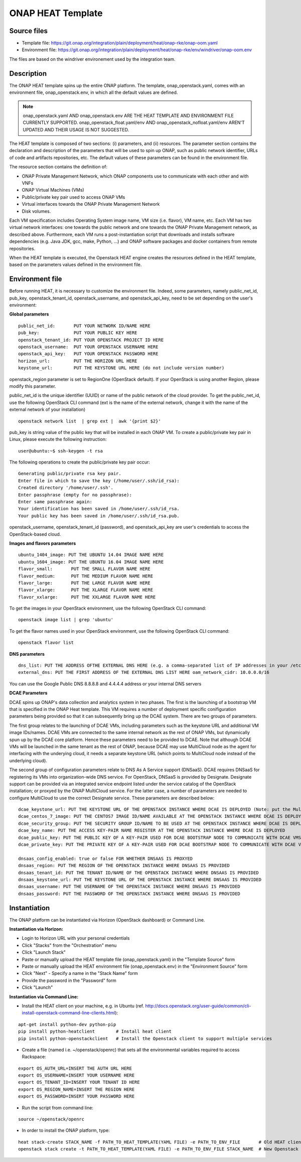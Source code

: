ONAP HEAT Template
------------------

Source files
~~~~~~~~~~~~

- Template file: https://git.onap.org/integration/plain/deployment/heat/onap-rke/onap-oom.yaml
- Environment file: https://git.onap.org/integration/plain/deployment/heat/onap-rke/env/windriver/onap-oom.env

The files are based on the windriver environement used by the integration team.

Description
~~~~~~~~~~~

The ONAP HEAT template spins up the entire ONAP platform. The template,
onap_openstack.yaml, comes with an environment file,
onap_openstack.env, in which all the default values are defined.

.. note::
 onap_openstack.yaml AND onap_openstack.env ARE THE HEAT TEMPLATE
 AND ENVIRONMENT FILE CURRENTLY SUPPORTED.
 onap_openstack_float.yaml/env AND onap_openstack_nofloat.yaml/env
 AREN'T UPDATED AND THEIR USAGE IS NOT SUGGESTED.

The HEAT template is composed of two sections: (i) parameters, and (ii)
resources.
The parameter section contains the declaration and
description of the parameters that will be used to spin up ONAP, such as
public network identifier, URLs of code and artifacts repositories, etc.
The default values of these parameters can be found in the environment
file.

The resource section contains the definition of:

- ONAP Private Management Network, which ONAP components use to communicate with each other and with VNFs
- ONAP Virtual Machines (VMs)
- Public/private key pair used to access ONAP VMs
- Virtual interfaces towards the ONAP Private Management Network
- Disk volumes.

Each VM specification includes Operating System image name, VM size
(i.e. flavor), VM name, etc. Each VM has two virtual network interfaces:
one towards the public network and one towards the ONAP Private
Management network, as described above. Furthermore, each VM runs a
post-instantiation script that downloads and installs software
dependencies (e.g. Java JDK, gcc, make, Python, ...) and ONAP software
packages and docker containers from remote repositories.

When the HEAT template is executed, the Openstack HEAT engine creates
the resources defined in the HEAT template, based on the parameters
values defined in the environment file.

Environment file
~~~~~~~~~~~~~~~~

Before running HEAT, it is necessary to customize the environment file.
Indeed, some parameters, namely public_net_id, pub_key,
openstack_tenant_id, openstack_username, and openstack_api_key,
need to be set depending on the user's environment:

**Global parameters**

::

 public_net_id:       PUT YOUR NETWORK ID/NAME HERE
 pub_key:             PUT YOUR PUBLIC KEY HERE
 openstack_tenant_id: PUT YOUR OPENSTACK PROJECT ID HERE
 openstack_username:  PUT YOUR OPENSTACK USERNAME HERE
 openstack_api_key:   PUT YOUR OPENSTACK PASSWORD HERE
 horizon_url:         PUT THE HORIZON URL HERE
 keystone_url:        PUT THE KEYSTONE URL HERE (do not include version number)

openstack_region parameter is set to RegionOne (OpenStack default). If
your OpenStack is using another Region, please modify this parameter.

public_net_id is the unique identifier (UUID) or name of the public
network of the cloud provider. To get the public_net_id, use the
following OpenStack CLI command (ext is the name of the external
network, change it with the name of the external network of your
installation)

::

 openstack network list  | grep ext |  awk '{print $2}'

pub_key is string value of the public key that will be installed in
each ONAP VM. To create a public/private key pair in Linux, please
execute the following instruction:

::

 user@ubuntu:~$ ssh-keygen -t rsa

The following operations to create the public/private key pair occur:

::

 Generating public/private rsa key pair.
 Enter file in which to save the key (/home/user/.ssh/id_rsa):
 Created directory '/home/user/.ssh'.
 Enter passphrase (empty for no passphrase):
 Enter same passphrase again:
 Your identification has been saved in /home/user/.ssh/id_rsa.
 Your public key has been saved in /home/user/.ssh/id_rsa.pub.

openstack_username, openstack_tenant_id (password), and
openstack_api_key are user's credentials to access the
OpenStack-based cloud.

**Images and flavors parameters**

::

 ubuntu_1404_image: PUT THE UBUNTU 14.04 IMAGE NAME HERE
 ubuntu_1604_image: PUT THE UBUNTU 16.04 IMAGE NAME HERE
 flavor_small:       PUT THE SMALL FLAVOR NAME HERE
 flavor_medium:      PUT THE MEDIUM FLAVOR NAME HERE
 flavor_large:       PUT THE LARGE FLAVOR NAME HERE
 flavor_xlarge:      PUT THE XLARGE FLAVOR NAME HERE
 flavor_xxlarge:     PUT THE XXLARGE FLAVOR NAME HERE

To get the images in your OpenStack environment, use the following
OpenStack CLI command:

::

        openstack image list | grep 'ubuntu'

To get the flavor names used in your OpenStack environment, use the
following OpenStack CLI command:

::

        openstack flavor list

**DNS parameters**

::

 dns_list: PUT THE ADDRESS OFTHE EXTERNAL DNS HERE (e.g. a comma-separated list of IP addresses in your /etc/resolv.conf in UNIX-based Operating Systems). THIS LIST MUST INCLUDE THE DNS SERVER THAT OFFERS DNS AS AS SERVICE (see DCAE section below for more details)
 external_dns: PUT THE FIRST ADDRESS OF THE EXTERNAL DNS LIST HERE oam_network_cidr: 10.0.0.0/16

You can use the Google Public DNS 8.8.8.8 and 4.4.4.4 address or your internal DNS servers

**DCAE Parameters**

DCAE spins up ONAP's data collection and analytics system in two phases.
The first is the launching of a bootstrap VM that is specified in the
ONAP Heat template. This VM requires a number of deployment specific
conifiguration parameters being provided so that it can subsequently
bring up the DCAE system. There are two groups of parameters.

The first group relates to the launching of DCAE VMs, including parameters such as
the keystone URL and additional VM image IDs/names. DCAE VMs are
connected to the same internal network as the rest of ONAP VMs, but
dynamically spun up by the DCAE core platform. Hence these parameters
need to be provided to DCAE. Note that although DCAE VMs will be
launched in the same tenant as the rest of ONAP, because DCAE may use
MultiCloud node as the agent for interfacing with the underying cloud,
it needs a separate keystone URL (which points to MultiCloud node
instead of the underlying cloud).

The second group of configuration parameters relate to DNS As A Service support (DNSaaS).
DCAE requires DNSaaS for registering its VMs into organization-wide DNS service. For
OpenStack, DNSaaS is provided by Designate. Designate support can be
provided via an integrated service endpoint listed under the service
catalog of the OpenStack installation; or proxyed by the ONAP MultiCloud
service. For the latter case, a number of parameters are needed to
configure MultiCloud to use the correct Designate service. These
parameters are described below:

::

 dcae_keystone_url: PUT THE KEYSTONE URL OF THE OPENSTACK INSTANCE WHERE DCAE IS DEPLOYED (Note: put the MultiCloud proxy URL if the DNSaaS is proxyed by MultiCloud)
 dcae_centos_7_image: PUT THE CENTOS7 IMAGE ID/NAME AVAILABLE AT THE OPENSTACK INSTANCE WHERE DCAE IS DEPLOYED
 dcae_security_group: PUT THE SECURITY GROUP ID/NAME TO BE USED AT THE OPENSTACK INSTANCE WHERE DCAE IS DEPLOYED
 dcae_key_name: PUT THE ACCESS KEY-PAIR NAME REGISTER AT THE OPENSTACK INSTANCE WHERE DCAE IS DEPLOYED
 dcae_public_key: PUT THE PUBLIC KEY OF A KEY-PAIR USED FOR DCAE BOOTSTRAP NODE TO COMMUNICATE WITH DCAE VMS
 dcae_private_key: PUT THE PRIVATE KEY OF A KEY-PAIR USED FOR DCAE BOOTSTRAP NODE TO COMMUNICATE WITH DCAE VMS

 dnsaas_config_enabled: true or false FOR WHETHER DNSAAS IS PROXYED
 dnsaas_region: PUT THE REGION OF THE OPENSTACK INSTANCE WHERE DNSAAS IS PROVIDED
 dnsaas_tenant_id: PUT THE TENANT ID/NAME OF THE OPENSTACK INSTANCE WHERE DNSAAS IS PROVIDED
 dnsaas_keystone_url: PUT THE KEYSTONE URL OF THE OPENSTACK INSTANCE WHERE DNSAAS IS PROVIDED
 dnsaas_username: PUT THE USERNAME OF THE OPENSTACK INSTANCE WHERE DNSAAS IS PROVIDED
 dnsaas_password: PUT THE PASSWORD OF THE OPENSTACK INSTANCE WHERE DNSAAS IS PROVIDED

Instantiation
~~~~~~~~~~~~~

The ONAP platform can be instantiated via Horizon (OpenStack dashboard)
or Command Line.

**Instantiation via Horizon:**

- Login to Horizon URL with your personal credentials
- Click "Stacks" from the "Orchestration" menu
- Click "Launch Stack"
- Paste or manually upload the HEAT template file (onap_openstack.yaml) in the "Template Source" form
- Paste or manually upload the HEAT environment file (onap_openstack.env) in the "Environment Source" form
- Click "Next" - Specify a name in the "Stack Name" form
- Provide the password in the "Password" form
- Click "Launch"

**Instantiation via Command Line:**

- Install the HEAT client on your machine, e.g. in Ubuntu (ref. http://docs.openstack.org/user-guide/common/cli-install-openstack-command-line-clients.html):

::

 apt-get install python-dev python-pip
 pip install python-heatclient        # Install heat client
 pip install python-openstackclient   # Install the Openstack client to support multiple services

-  Create a file (named i.e. ~/openstack/openrc) that sets all the
   environmental variables required to access Rackspace:

::

 export OS_AUTH_URL=INSERT THE AUTH URL HERE
 export OS_USERNAME=INSERT YOUR USERNAME HERE
 export OS_TENANT_ID=INSERT YOUR TENANT ID HERE
 export OS_REGION_NAME=INSERT THE REGION HERE
 export OS_PASSWORD=INSERT YOUR PASSWORD HERE

-  Run the script from command line:

::

 source ~/openstack/openrc

-  In order to install the ONAP platform, type:

::

 heat stack-create STACK_NAME -f PATH_TO_HEAT_TEMPLATE(YAML FILE) -e PATH_TO_ENV_FILE       # Old HEAT client, OR
 openstack stack create -t PATH_TO_HEAT_TEMPLATE(YAML FILE) -e PATH_TO_ENV_FILE STACK_NAME  # New Openstack client
